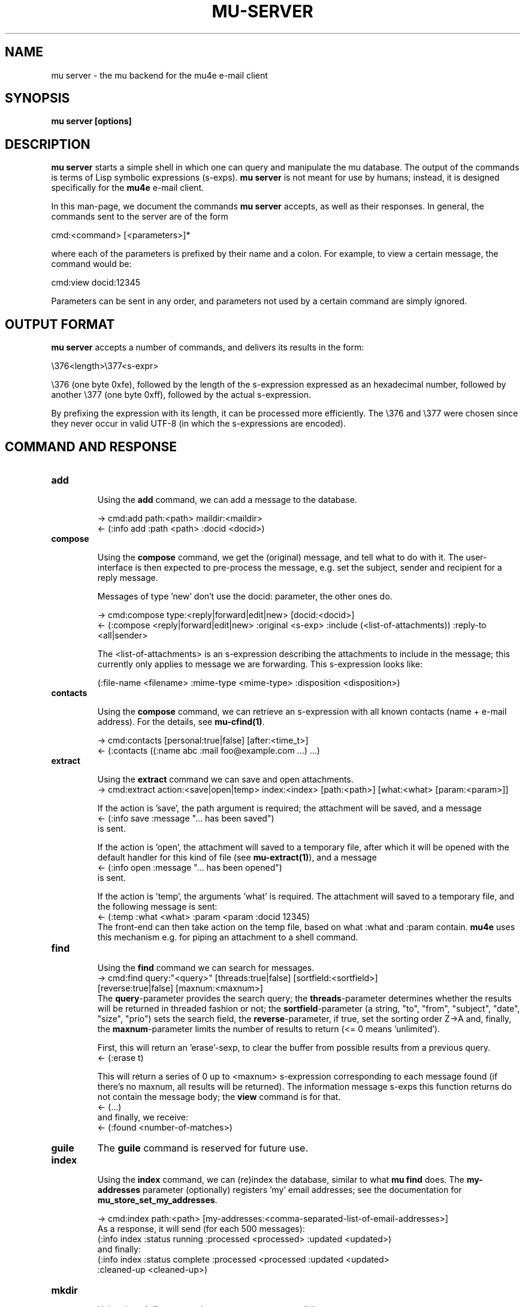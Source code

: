 .TH MU-SERVER 1 "September 2012" "User Manuals"

.SH NAME

mu server \- the mu backend for the mu4e e-mail client

.SH SYNOPSIS

.B mu server [options]

.SH DESCRIPTION

\fBmu server\fR starts a simple shell in which one can query and manipulate
the mu database. The output of the commands is terms of Lisp symbolic
expressions (s-exps). \fBmu server\fR is not meant for use by humans; instead,
it is designed specifically for the \fBmu4e\fR e-mail client.

In this man-page, we document the commands \fBmu server\fR accepts, as well as
their responses. In general, the commands sent to the server are of the form

.nf
   cmd:<command> [<parameters>]*
.fi

where each of the parameters is prefixed by their name and a colon. For
example, to view a certain message, the command would be:

.nf
   cmd:view docid:12345
.fi

Parameters can be sent in any order, and parameters not used by a certain
command are simply ignored.


.SH OUTPUT FORMAT

\fBmu server\fR accepts a number of commands, and delivers its results in
the form:

.nf
   \\376<length>\\377<s-expr>
.fi

\\376 (one byte 0xfe), followed by the length of the s-expression expressed as
an hexadecimal number, followed by another \\377 (one byte 0xff), followed by
the actual s-expression.

By prefixing the expression with its length, it can be processed more
efficiently. The \\376 and \\377 were chosen since they never occur in valid
UTF-8 (in which the s-expressions are encoded).

.SH COMMAND AND RESPONSE

.TP
.B add

Using the \fBadd\fR command, we can add a message to the database.

.nf
-> cmd:add path:<path> maildir:<maildir>
<- (:info add :path <path> :docid <docid>)
.fi


.TP
.B compose

Using the \fBcompose\fR command, we get the (original) message, and tell what
to do with it. The user-interface is then expected to pre-process the message,
e.g. set the subject, sender and recipient for a reply message.

Messages of type 'new' don't use the docid: parameter, the other ones do.

.nf
-> cmd:compose type:<reply|forward|edit|new> [docid:<docid>]
<- (:compose <reply|forward|edit|new> :original <s-exp> :include (<list-of-attachments)) :reply-to <all|sender>
.fi

The <list-of-attachments> is an s-expression describing the attachments to
include in the message; this currently only applies to message we are
forwarding. This s-expression looks like:

.nf
   (:file-name <filename> :mime-type <mime-type> :disposition <disposition>)
.fi


.TP
.B contacts

Using the \fBcompose\fR command, we can retrieve an s-expression with all known
contacts (name + e-mail address). For the details, see \fBmu-cfind(1)\fR.

.nf
-> cmd:contacts [personal:true|false] [after:<time_t>]
<- (:contacts ((:name abc :mail foo@example.com ...) ...)
.fi


.TP
.B extract

Using the \fBextract\fR command we can save and open attachments.
.nf
-> cmd:extract action:<save|open|temp> index:<index> [path:<path>] [what:<what> [param:<param>]]
.fi

If the action is 'save', the path argument is required; the attachment will
be saved, and a message
.nf
<- (:info save :message "... has been saved")
.fi
is sent.

If the action is 'open', the attachment will saved to a temporary file, after
which it will be opened with the default handler for this kind of file (see
\fBmu-extract(1)\fR), and a message
.nf
<- (:info open :message "... has been opened")
.fi
is sent.

If the action is 'temp', the arguments 'what' is required. The attachment will
saved to a temporary file, and the following message is sent:
.nf
<- (:temp :what <what> :param <param :docid 12345)
.fi
The front-end can then take action on the temp file, based on what :what and
:param contain. \fBmu4e\fR uses this mechanism e.g. for piping an attachment
to a shell command.

.TP
.B find

Using the \fBfind\fR command we can search for messages.
.nf
-> cmd:find query:"<query>" [threads:true|false] [sortfield:<sortfield>]
   [reverse:true|false] [maxnum:<maxnum>]
.fi
The \fBquery\fR-parameter provides the search query; the
\fBthreads\fR-parameter determines whether the results will be returned in
threaded fashion or not; the \fBsortfield\fR-parameter (a string, "to",
"from", "subject", "date", "size", "prio") sets the search field, the
\fBreverse\fR-parameter, if true, set the sorting order Z->A and, finally, the
\fBmaxnum\fR-parameter limits the number of results to return (<= 0
means 'unlimited').

First, this will return an 'erase'-sexp, to clear the buffer from possible
results from a previous query.
.nf
<- (:erase t)
.fi

This will return a series of 0 up to <maxnum> s-expression corresponding to
each message found (if there's no maxnum, all results will be returned). The
information message s-exps this function returns do not contain the message
body; the \fBview\fR command is for that.
.nf
<- (...)
.fi
and finally, we receive:
.nf
<- (:found <number-of-matches>)
.fi


.TP
.B guile
The \fBguile\fR command is reserved for future use.


.TP
.B index

Using the \fBindex\fR command, we can (re)index the database, similar to what
\fBmu find\fR does. The \fBmy-addresses\fR parameter (optionally)
registers 'my' email addresses; see the documentation for
\fBmu_store_set_my_addresses\fR.

.nf
-> cmd:index path:<path> [my-addresses:<comma-separated-list-of-email-addresses>]
.fi
As a response, it will send (for each 500 messages):
.nf
(:info index :status running :processed <processed> :updated <updated>)
.fi
and finally:
.nf
(:info index :status complete :processed <processed :updated <updated>
 :cleaned-up <cleaned-up>)
.fi

.TP
.B mkdir

Using the \fBmkdir\fR command, we can create a new maildir.

.nf
-> cmd:mkdir path:<path>
<- (:info mkdir :message "<maildir> has been created")
.fi

.TP
.B move

Using the \fBmove\fR command, we can move messages to another maildir or
change its flags (which ultimately means it is being move to a different
filename), and update the database correspondingly. The function returns an
s-exp describing the updated message, so that it can be updated in the user
interface.

.nf
-> cmd:move docid:<docid>|msgid:<msgid> [maildir:<maildir>] [flags:<flags>]
<- (:update <s-exp> :move t)
.fi

One of docid and msgid must be specified to identify the message. At least one
of maildir and flags must be specified.


.TP
.B ping

The \fBping\fR command provokes a \fBpong\fR response. It is used for the initial
handshake between \fBmu4e\fR and \fBmu server\fR.
.nf
-> cmd:ping
<- (:pong "mu" :version <version> :doccount <doccount>)
.fi

.TP
.B remove

Using the \fBremove\fR command, we can remove the message from disk, and
update the database accordingly.

.nf
-> cmd:remove docid:<docid>
<- (:remove <docid>)
.fi


.TP
.B view

Using the \fBview\fR command, we can retrieve all information (including the
body) of a particular e-mail message.

If the optional parameter \fBextract-images\fR is \fBtrue\fR, extract images
to temp files, and include links to them in the returned s-exp.

If the optional parameter \fBuse-agent\fR is \fBtrue\fR, try to use
\fBgpg-agent\fR when verifying PGP/GPG message parts.

If the optional parameter \fBauto-retrieve-key\fR is \fBtrue\fR, attempt to
retrieve public keys online automatically.

.nf
-> cmd:view docid:<docid>|msgid:<msgid> [extract-images:true] [use-agent:false] [auto-retrieve-key:false]
<- (:view <s-exp>)
.fi

or, alternatively:

.nf
-> cmd:view path:<path-to-msg> [extract-images:true] [use-agent:false] [auto-retrieve-key:false]
<- (:view <s-exp>)
.fi

.SH AUTHOR
Dirk-Jan C. Binnema <djcb@djcbsoftware.nl>

.SH "SEE ALSO"
.BR mu(1)
